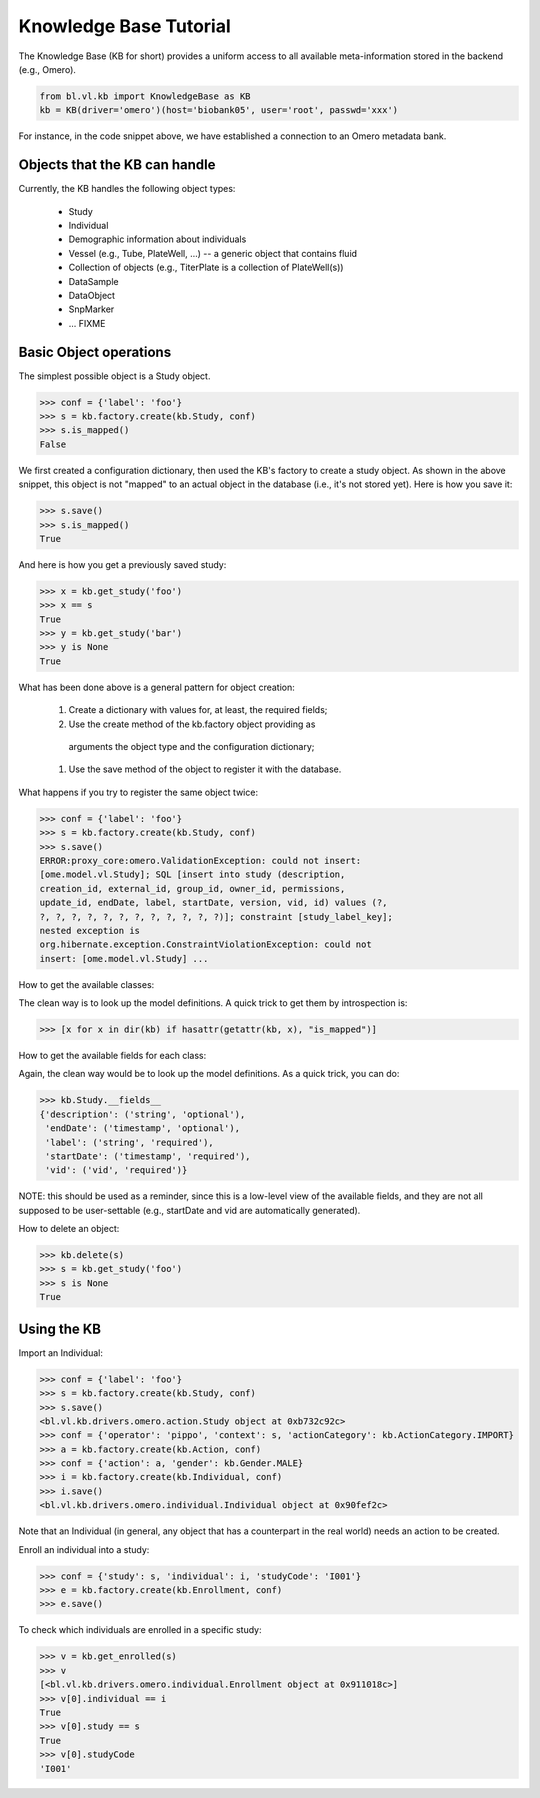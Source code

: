 Knowledge Base Tutorial
=======================

The Knowledge Base (KB for short) provides a uniform access to all
available meta-information stored in the backend (e.g., Omero).

.. code-block:: python

  from bl.vl.kb import KnowledgeBase as KB
  kb = KB(driver='omero')(host='biobank05', user='root', passwd='xxx')

For instance, in the code snippet above, we have established a
connection to an Omero metadata bank.


Objects that the KB can handle
------------------------------

Currently, the KB handles the following object types:

 * Study
 * Individual
 * Demographic information about individuals
 * Vessel (e.g., Tube, PlateWell, ...) -- a generic object that contains fluid
 * Collection of objects (e.g., TiterPlate is a collection of PlateWell(s))
 * DataSample
 * DataObject
 * SnpMarker
 * ... FIXME


Basic Object operations
-----------------------

The simplest possible object is a Study object.

.. code-block:: python

  >>> conf = {'label': 'foo'}
  >>> s = kb.factory.create(kb.Study, conf)
  >>> s.is_mapped()
  False

We first created a configuration dictionary, then used the KB's
factory to create a study object.  As shown in the above snippet, this
object is not "mapped" to an actual object in the database (i.e., it's
not stored yet).  Here is how you save it:

.. code-block:: python

  >>> s.save()
  >>> s.is_mapped()
  True

And here is how you get a previously saved study:

.. code-block:: python

  >>> x = kb.get_study('foo')
  >>> x == s
  True
  >>> y = kb.get_study('bar')
  >>> y is None
  True

What has been done above is a general pattern for object creation:

 #. Create a dictionary with values for, at least, the required fields;

 #. Use the create method of the kb.factory object providing as
  arguments the object type and the configuration dictionary;

 #. Use the save method of the object to register it with the database.


What happens if you try to register the same object twice:

.. code-block:: python

  >>> conf = {'label': 'foo'}
  >>> s = kb.factory.create(kb.Study, conf)
  >>> s.save()
  ERROR:proxy_core:omero.ValidationException: could not insert:
  [ome.model.vl.Study]; SQL [insert into study (description,
  creation_id, external_id, group_id, owner_id, permissions,
  update_id, endDate, label, startDate, version, vid, id) values (?,
  ?, ?, ?, ?, ?, ?, ?, ?, ?, ?, ?, ?)]; constraint [study_label_key];
  nested exception is
  org.hibernate.exception.ConstraintViolationException: could not
  insert: [ome.model.vl.Study] ...

How to get the available classes:

The clean way is to look up the model definitions. A quick trick to
get them by introspection is:

.. code-block:: python

  >>> [x for x in dir(kb) if hasattr(getattr(kb, x), "is_mapped")]

How to get the available fields for each class:

Again, the clean way would be to look up the model definitions. As a
quick trick, you can do:

.. code-block:: python

  >>> kb.Study.__fields__
  {'description': ('string', 'optional'),
   'endDate': ('timestamp', 'optional'),
   'label': ('string', 'required'),
   'startDate': ('timestamp', 'required'),
   'vid': ('vid', 'required')}

NOTE: this should be used as a reminder, since this is a low-level
view of the available fields, and they are not all supposed to be
user-settable (e.g., startDate and vid are automatically generated).

How to delete an object:

.. code-block:: python

  >>> kb.delete(s)
  >>> s = kb.get_study('foo')
  >>> s is None
  True


Using the KB
------------

Import an Individual:

.. code-block:: python

  >>> conf = {'label': 'foo'}
  >>> s = kb.factory.create(kb.Study, conf)
  >>> s.save()
  <bl.vl.kb.drivers.omero.action.Study object at 0xb732c92c>
  >>> conf = {'operator': 'pippo', 'context': s, 'actionCategory': kb.ActionCategory.IMPORT}
  >>> a = kb.factory.create(kb.Action, conf)
  >>> conf = {'action': a, 'gender': kb.Gender.MALE}
  >>> i = kb.factory.create(kb.Individual, conf)
  >>> i.save()
  <bl.vl.kb.drivers.omero.individual.Individual object at 0x90fef2c>

Note that an Individual (in general, any object that has a counterpart
in the real world) needs an action to be created.

Enroll an individual into a study:

.. code-block:: python

  >>> conf = {'study': s, 'individual': i, 'studyCode': 'I001'}
  >>> e = kb.factory.create(kb.Enrollment, conf)
  >>> e.save()

To check which individuals are enrolled in a specific study:

.. code-block:: python

  >>> v = kb.get_enrolled(s)
  >>> v
  [<bl.vl.kb.drivers.omero.individual.Enrollment object at 0x911018c>]
  >>> v[0].individual == i
  True
  >>> v[0].study == s
  True
  >>> v[0].studyCode 
  'I001'

